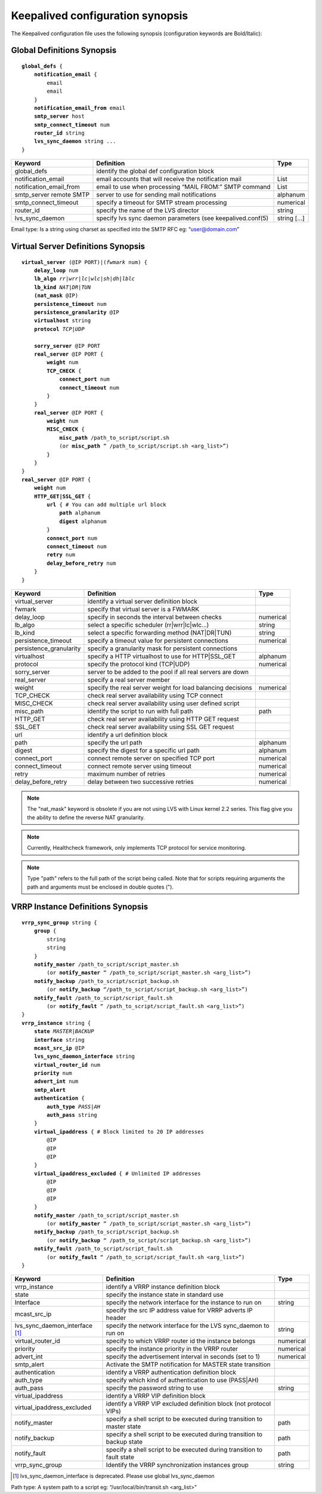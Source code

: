 #################################
Keepalived configuration synopsis
#################################

The Keepalived configuration file uses the following synopsis (configuration keywords are Bold/Italic):

Global Definitions Synopsis
***************************

.. parsed-literal::

    **global_defs** {
        **notification_email** {
            email
            email
        }
        **notification_email_from** email
        **smtp_server** host
        **smtp_connect_timeout** num
        **router_id** string
        **lvs_sync_daemon** string ...
    }

========================    ===========================================================  =========
Keyword                     Definition                                                   Type
========================    ===========================================================  =========
global_defs                 identify the global def configuration block
notification_email          email accounts that will receive the notification mail       List
notification_email_from     email to use when processing “MAIL FROM:” SMTP command       List
smtp_server remote SMTP     server to use for sending mail notifications                 alphanum
smtp_connect_timeout        specify a timeout for SMTP stream processing                 numerical
router_id                   specify the name of the LVS director                         string
lvs_sync_daemon             specify lvs sync daemon parameters (see keepalived.conf(5)   string [...]
========================    ===========================================================  =========

Email type: Is a string using charset as specified into the SMTP RFC eg: “user@domain.com”

Virtual Server Definitions Synopsis
***********************************

.. parsed-literal::

    **virtual_server** (@IP PORT)|(*fwmark* num) {
        **delay_loop** num
        **lb_algo** *rr|wrr|lc|wlc|sh|dh|lblc*
        **lb_kind** *NAT|DR|TUN*
        **(nat_mask** @IP)
        **persistence_timeout** num
        **persistence_granularity** @IP
        **virtualhost** string
        **protocol** *TCP|UDP*

        **sorry_server** @IP PORT
        **real_server** @IP PORT {
            **weight** num
            **TCP_CHECK** {
                **connect_port** num
                **connect_timeout** num
            }
        }
        **real_server** @IP PORT {
            **weight** num
            **MISC_CHECK** {
                **misc_path** /path_to_script/script.sh
                (or **misc_path** “ /path_to_script/script.sh <arg_list>”)
            }
        }
    }
    **real_server** @IP PORT {
        **weight** num
        **HTTP_GET|SSL_GET** {
            **url** { # You can add multiple url block
                **path** alphanum
                **digest** alphanum
            }
            **connect_port** num
            **connect_timeout** num
            **retry** num
            **delay_before_retry** num
        }
    }

======================= =========================================================== =========
Keyword                 Definition                                                  Type
======================= =========================================================== =========
virtual_server          identify a virtual server definition block
fwmark                  specify that virtual server is a FWMARK
delay_loop              specify in seconds the interval between checks              numerical
lb_algo                 select a specific scheduler (rr|wrr|lc|wlc...)              string
lb_kind                 select a specific forwarding method (NAT|DR|TUN)            string
persistence_timeout     specify a timeout value for persistent connections          numerical
persistence_granularity specify a granularity mask for persistent connections
virtualhost             specify a HTTP virtualhost to use for HTTP|SSL_GET          alphanum
protocol                specify the protocol kind (TCP|UDP)                         numerical
sorry_server            server to be added to the pool if all real servers are down
real_server             specify a real server member
weight                  specify the real server weight for load balancing decisions numerical
TCP_CHECK               check real server availability using TCP connect
MISC_CHECK              check real server availability using user defined script
misc_path               identify the script to run with full path                   path
HTTP_GET                check real server availability using HTTP GET request
SSL_GET                 check real server availability using SSL GET request
url                     identify a url definition block
path                    specify the url path                                        alphanum
digest                  specify the digest for a specific url path                  alphanum
connect_port            connect remote server on specified TCP port                 numerical
connect_timeout         connect remote server using timeout                         numerical
retry                   maximum number of retries                                   numerical
delay_before_retry      delay between two successive retries                        numerical
======================= =========================================================== =========

.. note::
   The "nat_mask" keyword is obsolete if you are not using LVS with Linux kernel 2.2 series.  This flag give you the ability to define the reverse NAT granularity.

.. note::
   Currently, Healthcheck framework, only implements TCP protocol for service monitoring.

.. note::
   Type "path" refers to the full path of the script being called. Note that for scripts requiring arguments the path and arguments must be enclosed in double quotes (").

VRRP Instance Definitions Synopsis
**********************************

.. parsed-literal::

    **vrrp_sync_group** string {
        **group** {
            string
            string
        }
        **notify_master** /path_to_script/script_master.sh
            (or **notify_master** “ /path_to_script/script_master.sh <arg_list>”)
        **notify_backup** /path_to_script/script_backup.sh
            (or **notify_backup** “/path_to_script/script_backup.sh <arg_list>”)
        **notify_fault** /path_to_script/script_fault.sh
            (or **notify_fault** “ /path_to_script/script_fault.sh <arg_list>”)
    }
    **vrrp_instance** string {
        **state** *MASTER|BACKUP*
        **interface** string
        **mcast_src_ip** @IP
        **lvs_sync_daemon_interface** string
        **virtual_router_id** num
        **priority** num
        **advert_int** num
        **smtp_alert**
        **authentication** {
            **auth_type** *PASS|AH*
            **auth_pass** string
        }
        **virtual_ipaddress** { # Block limited to 20 IP addresses
            @IP
            @IP
            @IP
        }
        **virtual_ipaddress_excluded** { # Unlimited IP addresses
            @IP
            @IP
            @IP
        }
        **notify_master** /path_to_script/script_master.sh
            (or **notify_master** “ /path_to_script/script_master.sh <arg_list>”)
        **notify_backup** /path_to_script/script_backup.sh
            (or **notify_backup** “ /path_to_script/script_backup.sh <arg_list>”)
        **notify_fault** /path_to_script/script_fault.sh
            (or **notify_fault** “ /path_to_script/script_fault.sh <arg_list>”)
    }

==============================  ======================================================================= =========
Keyword                         Definition                                                              Type
==============================  ======================================================================= =========
vrrp_instance                   identify a VRRP instance definition block
state                           specify the instance state in standard use
Interface                       specify the network interface for the instance to run on                string
mcast_src_ip                    specify the src IP address value for VRRP adverts IP header
lvs_sync_daemon_interface [#]_  specify the network interface for the LVS sync_daemon to run on         string
virtual_router_id               specify to which VRRP router id the instance belongs                    numerical
priority                        specify the instance priority in the VRRP router                        numerical
advert_int                      specify the advertisement interval in seconds (set to 1)                numerical
smtp_alert                      Activate the SMTP notification for MASTER state transition
authentication                  identify a VRRP authentication definition block
auth_type                       specify which kind of authentication to use (PASS|AH)
auth_pass                       specify the password string to use                                      string
virtual_ipaddress               identify a VRRP VIP definition block
virtual_ipaddress_excluded      identify a VRRP VIP excluded definition block (not protocol VIPs)
notify_master                   specify a shell script to be executed during transition to master state path
notify_backup                   specify a shell script to be executed during transition to backup state path
notify_fault                    specify a shell script to be executed during transition to fault state  path
vrrp_sync_group                 Identify the VRRP synchronization instances group                       string
==============================  ======================================================================= =========

.. [#] lvs_sync_daemon_interface is deprecated. Please use global lvs_sync_daemon

Path type: A system path to a script eg: “/usr/local/bin/transit.sh <arg_list>”
